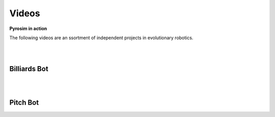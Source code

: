 .. _videos:

Videos
======

**Pyrosim in action**

The following videos are an ssortment of independent 
projects in evolutionary robotics.

|
|

Billiards Bot
-------------

.. raw:: html

    <iframe width="100%" height="315" src="https://www.youtube.com/embed/V5dqJmJhOms?start=112" frameborder="0"></iframe>

|
|

Pitch Bot
---------

.. raw:: html

    <iframe width="100%" height="315" src="https://www.youtube.com/embed/pntpHbZQYrw?start=140" frameborder="0"></iframe>